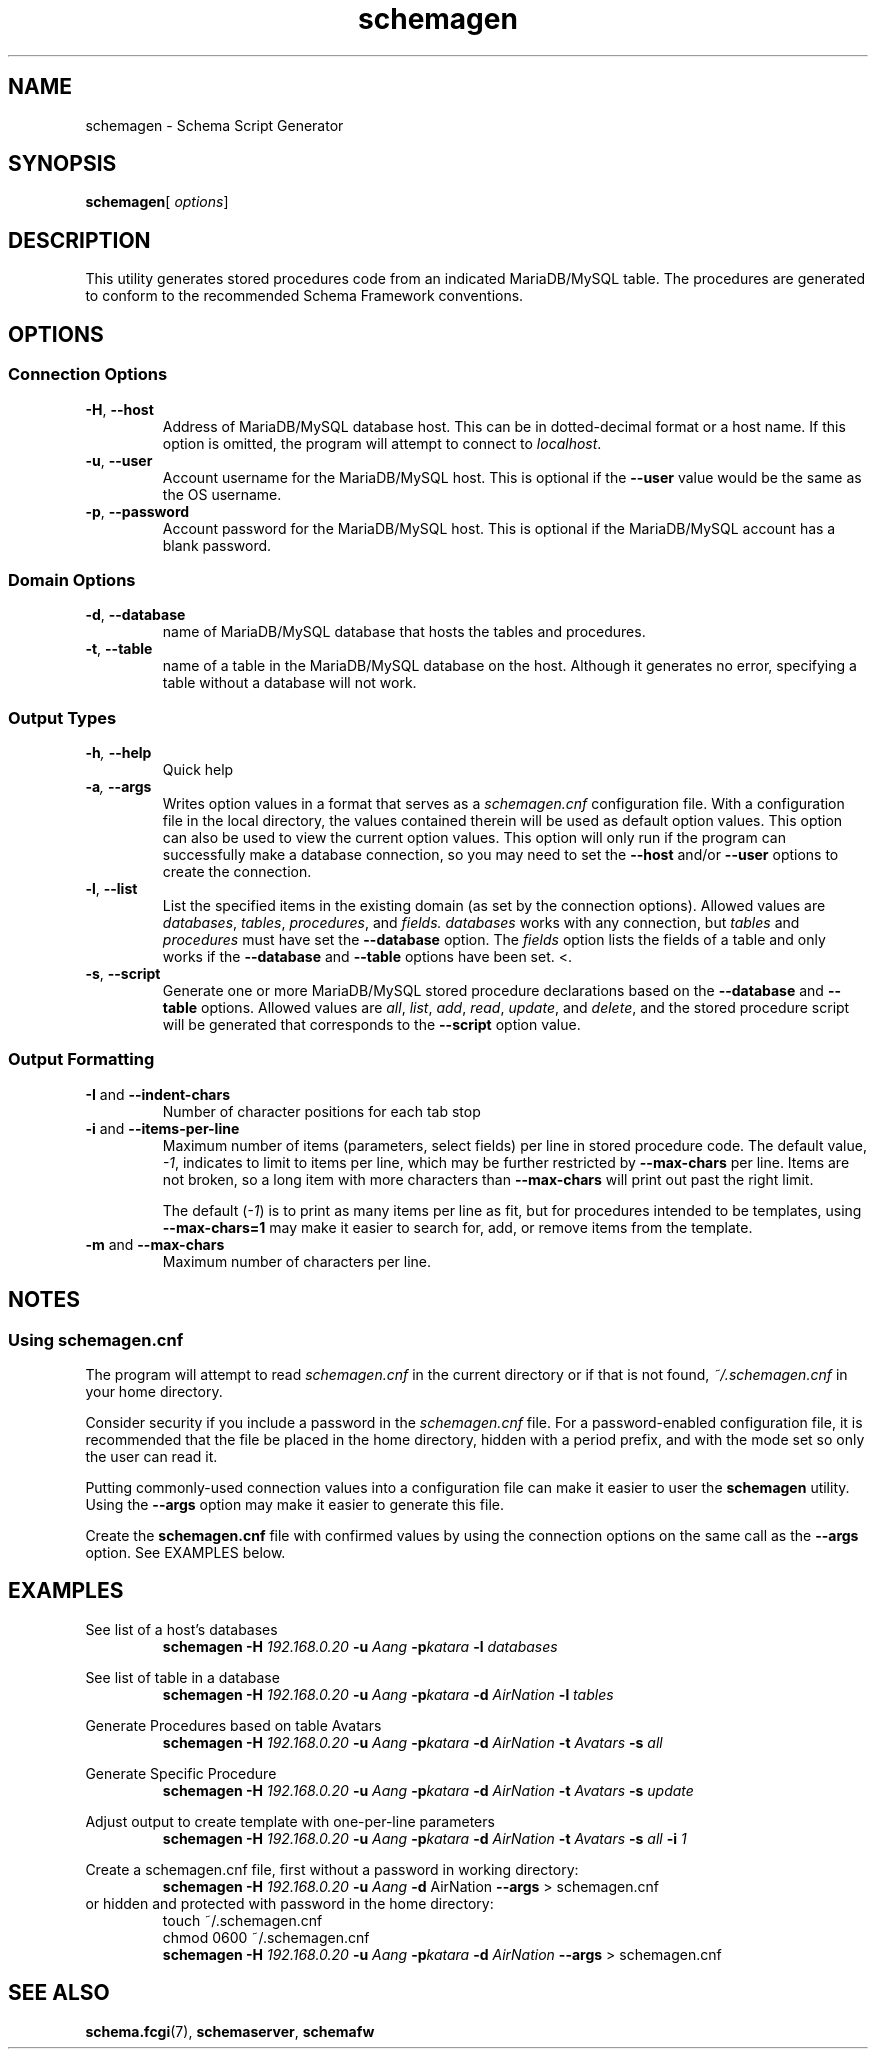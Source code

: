 .de dname
. nop MariaDB/MySQL
..
./"
./"
.TH schemagen 1 "28 October 2021" "Version 0.5"
./"
./"
.SH NAME
schemagen \- Schema Script Generator
./"
./"
.SH SYNOPSIS
.BR schemagen [
.IR options ]
./"
./"
.SH DESCRIPTION
This utility generates stored procedures code from an indicated
.dname
table.  The procedures are generated to conform to the recommended Schema
Framework conventions.
./"
./"
.SH OPTIONS
./"
./"
.SS Connection Options
.TP
.BR \-H ", " \-\-host
Address of 
.dname
database host.  This can be in dotted-decimal format or a host name.
If this option is omitted, the program will attempt to connect to
.IR localhost .
.TP
.BR \-u ", " \-\-user
Account username for the
.dname
host. This is optional if the
.B \-\-user
value would be the same as the OS username.
.TP
.BR \-p ", " \-\-password
Account password for the
.dname
host.  This is optional if the
.dname
account has a blank password.
./"
./"
.SS Domain Options
.TP
.BR \-d ", " \-\-database
name of
.dname
database that hosts the tables and procedures.
.TP
.BR \-t ", " \-\-table
name of a table in the
.dname
database on the host.  Although it generates no
error, specifying a table without a database will not work.
./"
./"
.SS Output Types
.TP
.BI \-h ", " \-\-help
Quick help
.TP
.BI \-a ", " \-\-args
Writes option values in a format that serves as a
.I schemagen.cnf
configuration file.  With a configuration file in the local directory, the values
contained therein will be used as default option values.  This option can also be
used to view the current option values.  This option will only run if the program
can successfully make a database connection, so you may need to set the
.BR \-\-host " and/or " \-\-user
options to create the connection.
.TP
.BR \-l ", " \-\-list
List the specified items in the existing domain (as set by the connection options).
Allowed values are
.IR databases ", " tables ", " procedures ", and " fields.
.I databases
works with any connection, but 
.IR tables " and " procedures
must have set the
.BR \-\-database " option."
The
.I fields
option lists the fields of a table and only works if the
.BR \-\-database " and " \-\-table
options have been set.
<.\"
.TP
.BR \-s ", " \-\-script
Generate one or more
.dname
stored procedure declarations based on the
.BR \-\-database " and " \-\-table
options.  Allowed values are
.IR all ", " list ", " add ", " read ", " update ", and " delete ,
and the stored procedure script will be generated that corresponds
to the
.B \-\-script
option value.
./"
./"
.SS Output Formatting
.TP
.BR \-I " and " \-\-indent-chars
Number of character positions for each tab stop
.TP
.BR \-i " and " \-\-items-per-line
Maximum number of items (parameters, select fields) per line in
stored procedure code.  The default value,
.IR -1 ,
indicates to limit to items per line, which may be further restricted
by
.B \-\-max-chars
per line.  Items are not broken, so a long item with more characters
than
.B \-\-max-chars
will print out past the right limit.

The default
.RI ( -1 )
is to print as many items per line as fit, but for
procedures intended to be templates, using
.B \-\-max-chars=1
may make it easier to search for, add, or remove items from the template.

.TP
.BR \-m " and " \-\-max-chars
Maximum number of characters per line.

.SH NOTES
.SS Using schemagen.cnf
The program will attempt to read
.I schemagen.cnf
in the current directory or if that is not found,
.I ~/.schemagen.cnf
in your home directory.

Consider security if you include a password in the
.I schemagen.cnf
file.  For a password-enabled configuration file, it is recommended that
the file be placed in the home directory, hidden with a period prefix, and
with the mode set so only the user can read it.

Putting commonly-used connection values into a configuration file
can make it easier to user the
.B schemagen
utility.  Using the
.B \-\-args
option may make it easier to generate this file.

Create the
.B schemagen.cnf
file with confirmed values by using the connection options on the same
call as the
.B \-\-args
option.  See EXAMPLES below.


./"
./"
.ds aang_nd \fBschemagen -H \fI192.168.0.20\fB -u \fIAang\fB -p\fIkatara\fR
.ds aang \fBschemagen -H \fI192.168.0.20\fB -u \fIAang\fB -p\fIkatara \fB-d \fIAirNation\fR
.SH EXAMPLES

See list of a host's databases
.RS
\*[aang_nd] \fB-l \fIdatabases\fR
.RE

See list of table in a database
.RS
\*[aang] \fB-l \fItables\fR
.RE

Generate Procedures based on table Avatars
.RS
\*[aang] \fB-t\fI Avatars \fB-s \fIall\fR
.RE

Generate Specific Procedure
.RS
\*[aang] \fB-t\fI Avatars \fB-s \fIupdate\fR
.RE

Adjust output to create template with one-per-line parameters
.RS
\*[aang] \fB-t\fI Avatars \fB-s \fIall \fB-i \fI1\fR
.RE

Create a schemagen.cnf file, first without a password in working directory:
.RS
\fBschemagen -H \fI192.168.0.20\fB -u \fIAang\fB -d\fR AirNation\fB --args\fR > schemagen.cnf
.RE
or hidden and protected with password in the home directory:
.RS
touch ~/.schemagen.cnf
.RE
.RS
chmod 0600 ~/.schemagen.cnf
.RE
.RS
\*[aang] \fB--args\fR > schemagen.cnf
.RE


./"
./"
.SH SEE ALSO
.TP
.BR schema.fcgi "(7), " schemaserver ", " schemafw
